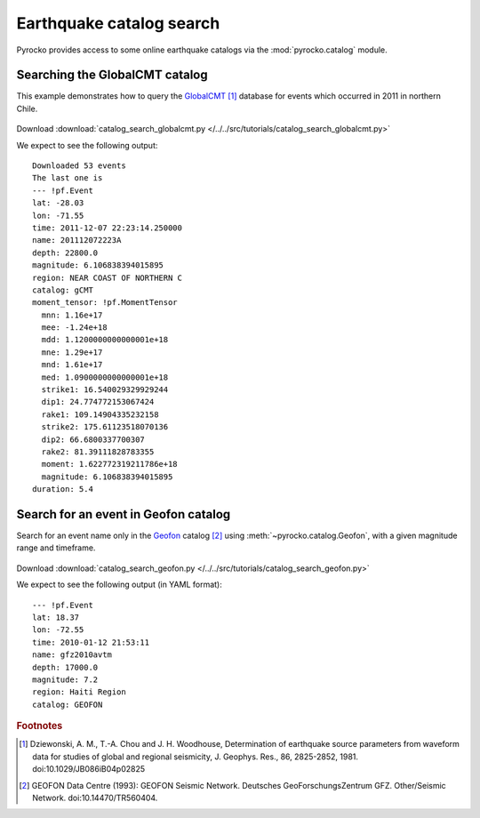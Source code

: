 Earthquake catalog search
=========================

Pyrocko provides access to some online earthquake catalogs via the
:mod:`pyrocko.catalog` module.


Searching the GlobalCMT catalog
--------------------------------

This example demonstrates how to query the `GlobalCMT
<http://www.globalcmt.org/>`_ [#f1]_ database for events which occurred in 2011
in northern Chile.

 .. literalinclude :: /../../src/tutorials/catalog_search_globalcmt.py
    :language: python

Download :download:`catalog_search_globalcmt.py </../../src/tutorials/catalog_search_globalcmt.py>`


We expect to see the following output:

::

    Downloaded 53 events
    The last one is
    --- !pf.Event
    lat: -28.03
    lon: -71.55
    time: 2011-12-07 22:23:14.250000
    name: 201112072223A
    depth: 22800.0
    magnitude: 6.106838394015895
    region: NEAR COAST OF NORTHERN C
    catalog: gCMT
    moment_tensor: !pf.MomentTensor
      mnn: 1.16e+17
      mee: -1.24e+18
      mdd: 1.1200000000000001e+18
      mne: 1.29e+17
      mnd: 1.61e+17
      med: 1.0900000000000001e+18
      strike1: 16.540029329929244
      dip1: 24.774772153067424
      rake1: 109.14904335232158
      strike2: 175.61123518070136
      dip2: 66.6800337700307
      rake2: 81.39111828783355
      moment: 1.622772319211786e+18
      magnitude: 6.106838394015895
    duration: 5.4


Search for an event in Geofon catalog
--------------------------------------------------

Search for an event name only in the `Geofon <http://geofon.gfz-potsdam.de>`_
catalog [#f2]_ using :meth:`~pyrocko.catalog.Geofon`, with a given magnitude
range and timeframe.

 .. literalinclude :: /../../src/tutorials/catalog_search_geofon.py
    :language: python

Download :download:`catalog_search_geofon.py </../../src/tutorials/catalog_search_geofon.py>`


We expect to see the following output (in YAML format):

::

    --- !pf.Event
    lat: 18.37
    lon: -72.55
    time: 2010-01-12 21:53:11
    name: gfz2010avtm
    depth: 17000.0
    magnitude: 7.2
    region: Haiti Region
    catalog: GEOFON


.. rubric:: Footnotes

.. [#f1] Dziewonski, A. M., T.-A. Chou and J. H. Woodhouse, Determination of earthquake source parameters from waveform data for studies of global and regional seismicity, J. Geophys. Res., 86, 2825-2852, 1981. doi:10.1029/JB086iB04p02825

.. [#f2] GEOFON Data Centre (1993): GEOFON Seismic Network. Deutsches GeoForschungsZentrum GFZ. Other/Seismic Network. doi:10.14470/TR560404. 

